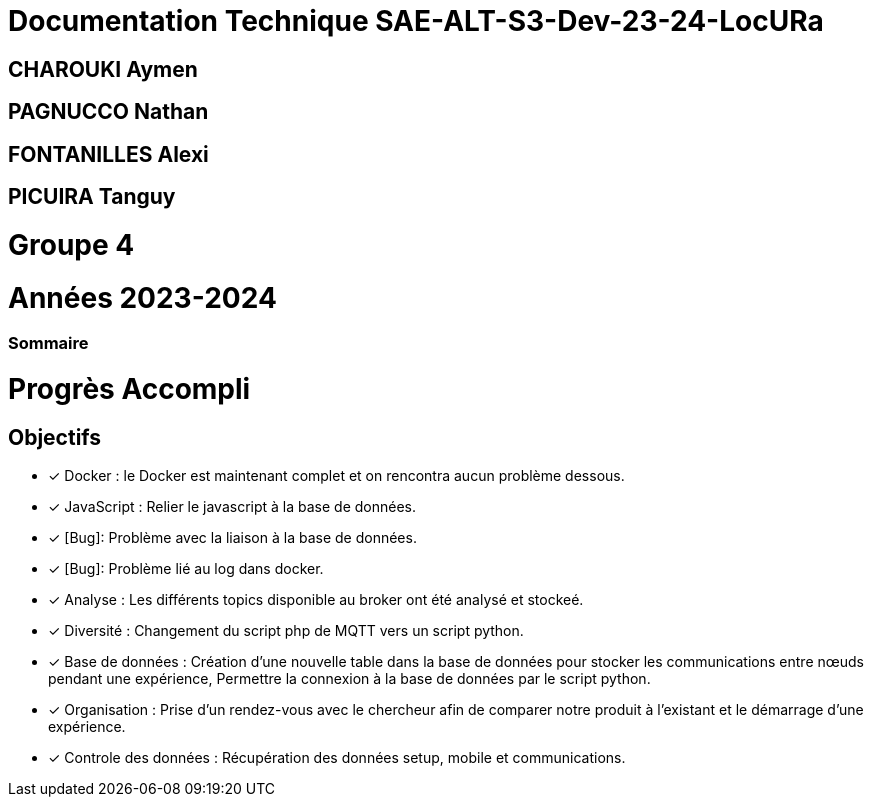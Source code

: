 = Documentation Technique SAE-ALT-S3-Dev-23-24-LocURa

== CHAROUKI Aymen		

== PAGNUCCO Nathan

== FONTANILLES Alexi

== PICUIRA Tanguy

= Groupe 4

= Années 2023-2024

=== Sommaire

= Progrès Accompli
== Objectifs
- [x] Docker : le Docker est maintenant complet et on rencontra aucun problème dessous.
- [x] JavaScript : Relier le javascript à la base de données.
- [x] [Bug]: Problème avec la liaison à la base de données.
- [x] [Bug]: Problème lié au log dans docker.
- [x] Analyse : Les différents topics disponible au broker ont été analysé et stockeé.
- [x] Diversité : Changement du script php de MQTT vers un script python.
- [x] Base de données : Création d'une nouvelle table dans la base de données pour stocker les communications entre nœuds pendant une expérience, Permettre la connexion à la base   de données par le script python.
- [x] Organisation : Prise d'un rendez-vous avec le chercheur afin de comparer notre produit à l'existant et le démarrage d'une expérience.
- [x] Controle des données : Récupération des données setup, mobile et communications.

